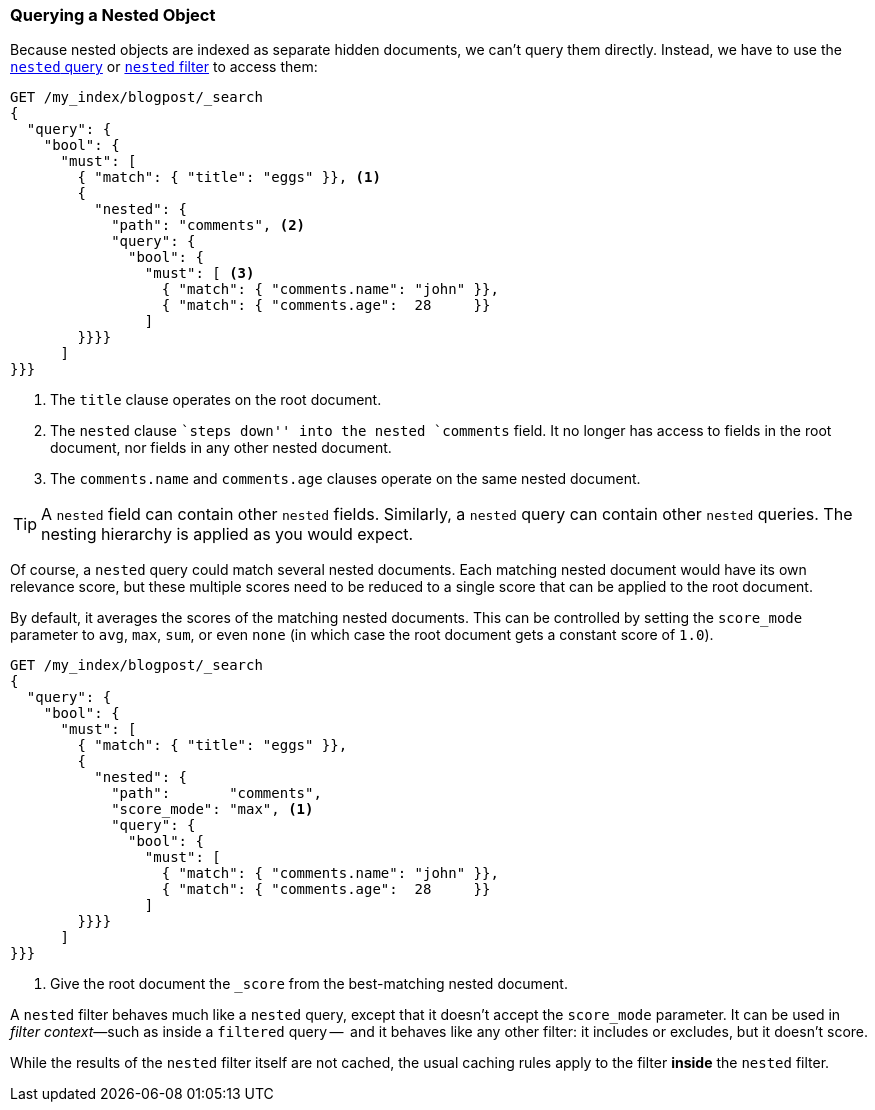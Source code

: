 [[nested-query]]
=== Querying a Nested Object

Because nested objects ((("nested objects", "querying")))are indexed as separate hidden documents, we can't
query them directly. ((("queries", "nested"))) Instead, we have to use the
http://www.elasticsearch.org/guide/en/elasticsearch/reference/current/query-dsl-nested-query.html[`nested` query] or
http://www.elasticsearch.org/guide/en/elasticsearch/reference/current/query-dsl-nested-filter.html[`nested` filter] to  access them:

[source,json]
--------------------------
GET /my_index/blogpost/_search
{
  "query": {
    "bool": {
      "must": [
        { "match": { "title": "eggs" }}, <1>
        {
          "nested": {
            "path": "comments", <2>
            "query": {
              "bool": {
                "must": [ <3>
                  { "match": { "comments.name": "john" }},
                  { "match": { "comments.age":  28     }}
                ]
        }}}}
      ]
}}}
--------------------------
<1> The `title` clause operates on the root document.
<2> The `nested` clause ``steps down'' into the nested `comments` field.
    It no longer has access to fields in the root document, nor fields in
    any other nested document.
<3> The `comments.name` and `comments.age` clauses operate on the same nested
    document.

[TIP]
==================================================

A `nested` field can contain other `nested` fields.  Similarly, a `nested`
query can contain other `nested` queries. The nesting hierarchy is applied
as you would expect.

==================================================

Of course, a `nested` query could match several nested documents.
Each matching nested document would have its own relevance score, but these
multiple scores need to be reduced to a single score that can be applied to
the root document.

By default, it averages the scores of the matching nested documents. This can
be controlled by setting the `score_mode` parameter to `avg`, `max`, `sum`, or
even `none` (in which case the root document gets a constant score of `1.0`).

[source,json]
--------------------------
GET /my_index/blogpost/_search
{
  "query": {
    "bool": {
      "must": [
        { "match": { "title": "eggs" }},
        {
          "nested": {
            "path":       "comments",
            "score_mode": "max", <1>
            "query": {
              "bool": {
                "must": [
                  { "match": { "comments.name": "john" }},
                  { "match": { "comments.age":  28     }}
                ]
        }}}}
      ]
}}}
--------------------------
<1> Give the root document the `_score` from the best-matching
    nested document.

****************************************

A `nested` filter behaves much like a `nested` query, except that it doesn't
accept the `score_mode` parameter.  It can be used in _filter context_&#x2014;such as inside a `filtered` query --  and it behaves like any other filter:
it includes or excludes, but it doesn't score.

While the results of the `nested` filter itself are not cached, the usual
caching rules apply to the filter *inside* the `nested` filter.

****************************************

